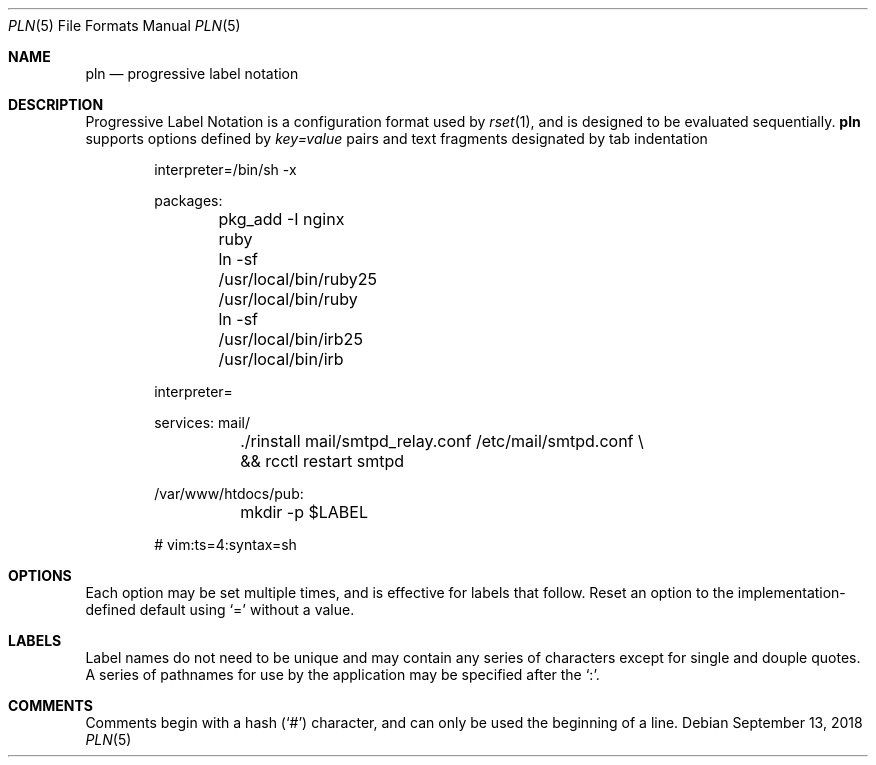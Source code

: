 .\"
.\" Copyright (c) 2018 Eric Radman <ericshane@eradman.com>
.\"
.\" Permission to use, copy, modify, and distribute this software for any
.\" purpose with or without fee is hereby granted, provided that the above
.\" copyright notice and this permission notice appear in all copies.
.\"
.\" THE SOFTWARE IS PROVIDED "AS IS" AND THE AUTHOR DISCLAIMS ALL WARRANTIES
.\" WITH REGARD TO THIS SOFTWARE INCLUDING ALL IMPLIED WARRANTIES OF
.\" MERCHANTABILITY AND FITNESS. IN NO EVENT SHALL THE AUTHOR BE LIABLE FOR
.\" ANY SPECIAL, DIRECT, INDIRECT, OR CONSEQUENTIAL DAMAGES OR ANY DAMAGES
.\" WHATSOEVER RESULTING FROM LOSS OF USE, DATA OR PROFITS, WHETHER IN AN
.\" ACTION OF CONTRACT, NEGLIGENCE OR OTHER TORTIOUS ACTION, ARISING OUT OF
.\" OR IN CONNECTION WITH THE USE OR PERFORMANCE OF THIS SOFTWARE.
.\"
.Dd September 13, 2018
.Dt PLN 5
.Os
.Sh NAME
.Nm pln
.Nd progressive label notation
.Sh DESCRIPTION
Progressive Label Notation
is a configuration format used by
.Xr rset 1 ,
and is designed to be evaluated sequentially.
.Nm
supports options defined by
.Em key=value
pairs and text fragments designated by tab indentation
.Bd -literal -offset indent
interpreter=/bin/sh -x

packages:
	pkg_add -I nginx ruby
	ln -sf /usr/local/bin/ruby25 /usr/local/bin/ruby
	ln -sf /usr/local/bin/irb25 /usr/local/bin/irb

interpreter=

services: mail/
	./rinstall mail/smtpd_relay.conf /etc/mail/smtpd.conf \\
	    && rcctl restart smtpd

/var/www/htdocs/pub:
	mkdir -p $LABEL

# vim:ts=4:syntax=sh
.Ed
.Sh OPTIONS
Each option may be set multiple times, and is effective for labels that follow.
Reset an option to the implementation-defined default using
.Ql \&=
without a value.
.Sh LABELS
Label names do not need to be unique and may contain any series of
characters except for single and douple quotes.
A series of pathnames for use by the application may be specified after the
.Ql \&: .
.Sh COMMENTS
Comments begin with a hash
.Pq Ql \&#
character, and can only be used the beginning of a line.
